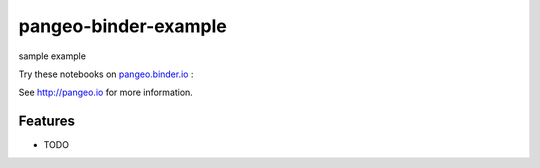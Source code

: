 =============================
pangeo-binder-example
=============================

sample example

Try these notebooks on pangeo.binder.io_ : |Binder|

See http://pangeo.io for more information.

Features
--------

* TODO

.. _pangeo.binder.io: http://binder.pangeo.io/

.. |Binder| image:: http://binder.pangeo.io/badge.svg
    :target: http://binder.pangeo.io/v2/gh/supriyascode/pangeo_binder_example/master

